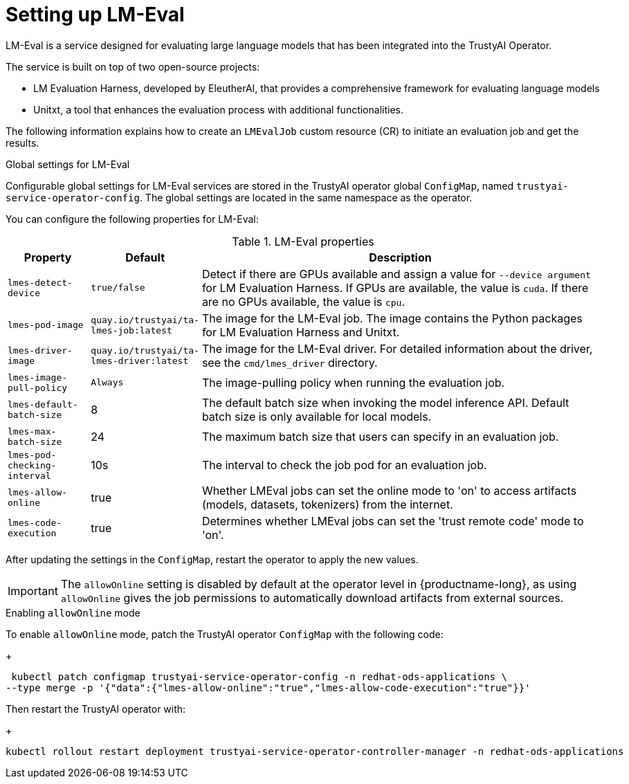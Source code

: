 :_module-type: REFERENCE

ifdef::context[:parent-context: {context}]
[id="setting-up-lmeval_{context}"]
= Setting up LM-Eval

[role='_abstract']
LM-Eval is a service designed for evaluating large language models that has been integrated into the TrustyAI Operator. 

The service is built on top of two open-source projects: 

* LM Evaluation Harness, developed by EleutherAI, that provides a comprehensive framework for evaluating language models
* Unitxt, a tool that enhances the evaluation process with additional functionalities.

The following information explains how to create an `LMEvalJob` custom resource (CR) to initiate an evaluation job and get the results.

ifdef::upstream[]
[NOTE]

--
LM-Eval is only available in the latest community builds. To use LM-Eval on {productname-long}, ensure that you use ODH 2.20 or later versions and add the following `devFlag` to your `DataScienceCluster` resource:
[source]
----
    trustyai:
    devFlags:
        manifests:
        - contextDir: config
            sourcePath: ''
            uri: https://github.com/trustyai-explainability/trustyai-service-operator/tarball/main
    managementState: Managed
----
--
endif::[]


.Global settings for LM-Eval

Configurable global settings for LM-Eval services are stored in the TrustyAI operator global `ConfigMap`, named `trustyai-service-operator-config`. The global settings are located in the same namespace as the operator.

You can configure the following properties for LM-Eval:

.LM-Eval properties
[cols="1,1,5"]
|===
| Property | Default | Description

| `lmes-detect-device`
| `true/false`
| Detect if there are GPUs available and assign a value for `--device argument` for LM Evaluation Harness. If GPUs are available, the value is `cuda`. If there are no GPUs available, the value is `cpu`.

| `lmes-pod-image`
| `quay.io/trustyai/ta-lmes-job:latest`
| The image for the LM-Eval job. The image contains the Python packages for LM Evaluation Harness and Unitxt.

| `lmes-driver-image`
| `quay.io/trustyai/ta-lmes-driver:latest`
| The image for the LM-Eval driver. For detailed information about the driver, see the `cmd/lmes_driver` directory.

| `lmes-image-pull-policy` 
| `Always`
| The image-pulling policy when running the evaluation job.

| `lmes-default-batch-size`
| 8
| The default batch size when invoking the model inference API. Default batch size is only available for local models.

| `lmes-max-batch-size`
| 24
| The maximum batch size that users can specify in an evaluation job.

| `lmes-pod-checking-interval`
| 10s
| The interval to check the job pod for an evaluation job.

| `lmes-allow-online`
| true
| Whether LMEval jobs can set the online mode to 'on' to access artifacts (models, datasets, tokenizers) from the internet. 

| `lmes-code-execution`
| true
| Determines whether LMEval jobs can set the 'trust remote code' mode to 'on'.
 
|===

After updating the settings in the `ConfigMap`, restart the operator to apply the new values.


// Notes on the 'allow online' setting and patches 

// upstream - allowOnline setting is enabled; end-user can disable if they wish
ifdef::upstream[]
[IMPORTANT]
--
The `allowOnline` setting is enabled by default in {productname-long}. Using `allowOnline` gives the job permissions to automatically download artifacts from external sources. Change this setting to `false` if you do not want LM-Eval to access external sources.
--
endif::[]

// downstream - allowOnlie is disabled; end-user needs include a patch in the ConfigMap in order to enable it.
ifndef::upstream[]
[IMPORTANT]
--
The `allowOnline` setting is disabled by default at the operator level in {productname-long}, as using `allowOnline` gives the job permissions to automatically download artifacts from external sources.
--

.Enabling `allowOnline` mode

To enable `allowOnline` mode, patch the TrustyAI operator `ConfigMap` with the following code: 
+
[source]
----
 kubectl patch configmap trustyai-service-operator-config -n redhat-ods-applications \
--type merge -p '{"data":{"lmes-allow-online":"true","lmes-allow-code-execution":"true"}}'
----

Then restart the TrustyAI operator with: 
+
[source]
----
kubectl rollout restart deployment trustyai-service-operator-controller-manager -n redhat-ods-applications
----
endif::[]

